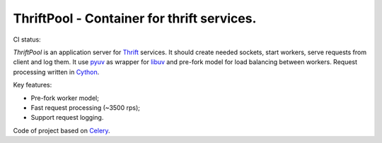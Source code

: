 ===========================================
ThriftPool - Container for thrift services.
===========================================

CI status: |cistatus|

`ThriftPool` is an application server for `Thrift`_ services. It should create needed
sockets, start workers, serve requests from client and log them. It use `pyuv`_ as
wrapper for `libuv`_ and pre-fork model for load balancing between workers. Request processing
written in `Cython`_.

Key features:

* Pre-fork worker model;
* Fast request processing (~3500 rps);
* Support request logging.

Code of project based on `Celery`_.

.. |cistatus| image:: https://secure.travis-ci.org/gdeetotdom/thriftpool.png?branch=master
.. _`Thrift`: http://thrift.apache.org/
.. _`pyuv`: https://github.com/saghul/pyuv
.. _`libuv`: https://github.com/joyent/libuv
.. _`Cython`: http://www.cython.org/
.. _`Celery`: http://celeryproject.org/
